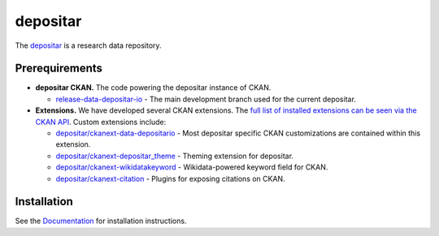 =========
depositar
=========

.. image:: https://readthedocs.org/projects/datadepositario/badge/?version=latest
    :target: http://docs.depositar.io
    :alt: Documentation

The `depositar <https://data.depositar.io>`_ is a research data repository.


Prerequirements
----------------

- **depositar CKAN.** The code powering the depositar instance of CKAN.

  - `release-data-depositar-io <https://github.com/depositar/ckan>`_ - The main development branch used for the current depositar.

- **Extensions.** We have developed several CKAN extensions. The `full list of installed extensions can be seen via the CKAN API <https://data.depositar.io/api/action/status_show>`_. Custom extensions include:

  - `depositar/ckanext-data-depositario <https://github.com/depositar/ckanext-data-depositario>`_ - Most depositar specific CKAN customizations are contained within this extension.
  - `depositar/ckanext-depositar_theme <https://github.com/depositar/ckanext-depositar_theme>`_ - Theming extension for depositar.
  - `depositar/ckanext-wikidatakeyword <https://github.com/depositar/ckanext-wikidatakeyword>`_ - Wikidata-powered keyword field for CKAN.
  - `depositar/ckanext-citation <https://github.com/depositar/ckanext-citation>`_ - Plugins for exposing citations on CKAN.


Installation
------------

See the `Documentation <https://docs.depositar.io/>`_ for installation instructions.
